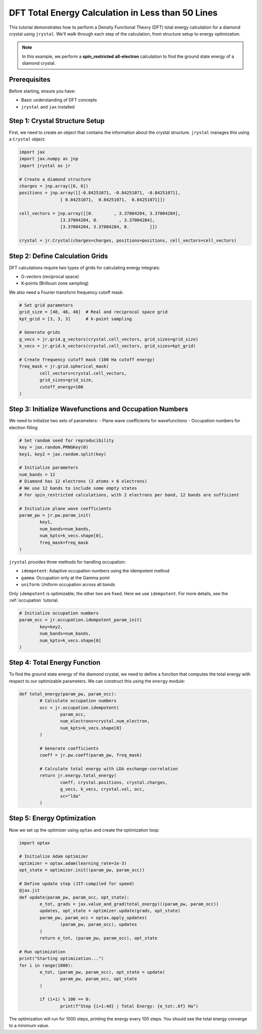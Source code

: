 ========================================
DFT Total Energy Calculation in Less than 50 Lines
========================================

This tutorial demonstrates how to perform a Density Functional Theory (DFT) total energy calculation for a diamond crystal using ``jrystal``. We'll walk through each step of the calculation, from structure setup to energy optimization.

.. note::
	In this example, we perform a **spin_restricted** **all-electron** calculation to find the ground state energy of a diamond crystal.


Prerequisites
^^^^^^^^^^^^^^

Before starting, ensure you have:

- Basic understanding of DFT concepts
- ``jrystal`` and ``jax`` installed


Step 1: Crystal Structure Setup
^^^^^^^^^^^^^^^^^^^^^^^^^^^^^^^

First, we need to create an object that contains the information about the crystal structure. ``jrystal`` manages this using a ``Crystal`` object:

.. code-block:: python

	import jax
	import jax.numpy as jnp
	import jrystal as jr

	# Create a diamond structure
	charges = jnp.array([6, 6])
	positions = jnp.array([[-0.84251071, -0.84251071, -0.84251071],
			[ 0.84251071,  0.84251071,  0.84251071]])

	cell_vectors = jnp.array([[0.        , 3.37004284, 3.37004284],
			[3.37004284, 0.        , 3.37004284],
			[3.37004284, 3.37004284, 0.        ]])

	crystal = jr.Crystal(charges=charges, positions=positions, cell_vectors=cell_vectors)


Step 2: Define Calculation Grids
^^^^^^^^^^^^^^^^^^^^^^^^^^^^^^^

DFT calculations require two types of grids for calculating energy integrals:

- G-vectors (reciprocal space)
- K-points (Brillouin zone sampling)

We also need a Fourier transform frequency cutoff mask:

.. code-block:: python

	# Set grid parameters
	grid_size = [48, 48, 48]  # Real and reciprocal space grid
	kpt_grid = [3, 3, 3]      # k-point sampling

	# Generate grids
	g_vecs = jr.grid.g_vectors(crystal.cell_vectors, grid_sizes=grid_size)
	k_vecs = jr.grid.k_vectors(crystal.cell_vectors, grid_sizes=kpt_grid)

	# Create frequency cutoff mask (100 Ha cutoff energy)
	freq_mask = jr.grid.spherical_mask(
		cell_vectors=crystal.cell_vectors,
		grid_sizes=grid_size,
		cutoff_energy=100
	)

Step 3: Initialize Wavefunctions and Occupation Numbers
^^^^^^^^^^^^^^^^^^^^^^^^^^^^^^^^^^^^^^^^^^^^^^^^^^^^^^

We need to initialize two sets of parameters:
- Plane wave coefficients for wavefunctions
- Occupation numbers for electron filling

.. code-block:: python

	# Set random seed for reproducibility
	key = jax.random.PRNGKey(0)
	key1, key2 = jax.random.split(key)

	# Initialize parameters
	num_bands = 12
	# Diamond has 12 electrons (2 atoms × 6 electrons)
	# We use 12 bands to include some empty states
	# For spin_restricted calculations, with 2 electrons per band, 12 bands are sufficient

	# Initialize plane wave coefficients
	param_pw = jr.pw.param_init(
		key1,
		num_bands=num_bands,
		num_kpts=k_vecs.shape[0],
		freq_mask=freq_mask
	)

``jrystal`` provides three methods for handling occupation:

- ``idempotent``: Adaptive occupation numbers using the idempotent method
- ``gamma``: Occupation only at the Gamma point
- ``uniform``: Uniform occupation across all bands

Only ``idempotent`` is optimizable; the other two are fixed. Here we use ``idempotent``. For more details, see the :ref:`occupation` tutorial.

.. code-block:: python

	# Initialize occupation numbers
	param_occ = jr.occupation.idempotent_param_init(
		key=key2,
		num_bands=num_bands,
		num_kpts=k_vecs.shape[0]
	)

Step 4: Total Energy Function
^^^^^^^^^^^^^^^^^^^^^^^^^^^^^^

To find the ground state energy of the diamond crystal, we need to define a function that computes the total energy with respect to our optimizable parameters. We can construct this using the ``energy`` module:

.. code-block:: python

	def total_energy(param_pw, param_occ):
		# Calculate occupation numbers
		occ = jr.occupation.idempotent(
			param_occ,
			num_electrons=crystal.num_electron,
			num_kpts=k_vecs.shape[0]
		)

		# Generate coefficients
		coeff = jr.pw.coeff(param_pw, freq_mask)

		# Calculate total energy with LDA exchange-correlation
		return jr.energy.total_energy(
			coeff, crystal.positions, crystal.charges,
			g_vecs, k_vecs, crystal.vol, occ,
			xc="lda"
		)

Step 5: Energy Optimization
^^^^^^^^^^^^^^^^^^^^^^^^^^^

Now we set up the optimizer using ``optax`` and create the optimization loop:

.. code-block:: python

	import optax

	# Initialize Adam optimizer
	optimizer = optax.adam(learning_rate=1e-3)
	opt_state = optimizer.init((param_pw, param_occ))

	# Define update step (JIT-compiled for speed)
	@jax.jit
	def update(param_pw, param_occ, opt_state):
		e_tot, grads = jax.value_and_grad(total_energy)((param_pw, param_occ))
		updates, opt_state = optimizer.update(grads, opt_state)
		param_pw, param_occ = optax.apply_updates(
			(param_pw, param_occ), updates
		)
		return e_tot, (param_pw, param_occ), opt_state

	# Run optimization
	print("Starting optimization...")
	for i in range(1000):
		e_tot, (param_pw, param_occ), opt_state = update(
			param_pw, param_occ, opt_state
		)

		if (i+1) % 100 == 0:
			print(f"Step {i+1:4d} | Total Energy: {e_tot:.6f} Ha")

The optimization will run for 1000 steps, printing the energy every 100 steps. You should see the total energy converge to a minimum value.
